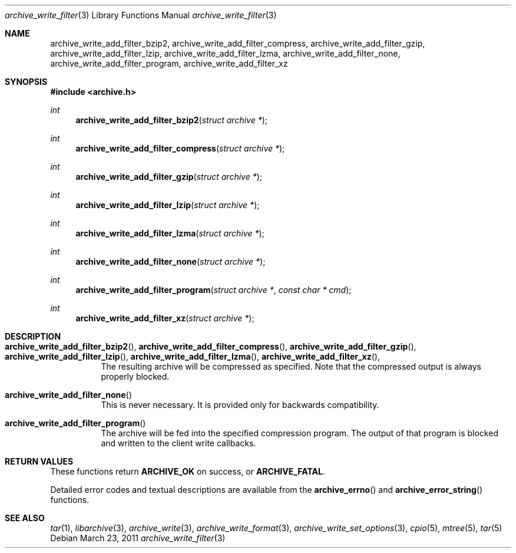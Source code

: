 .\" Copyright (c) 2003-2011 Tim Kientzle
.\" All rights reserved.
.\"
.\" Redistribution and use in source and binary forms, with or without
.\" modification, are permitted provided that the following conditions
.\" are met:
.\" 1. Redistributions of source code must retain the above copyright
.\"    notice, this list of conditions and the following disclaimer.
.\" 2. Redistributions in binary form must reproduce the above copyright
.\"    notice, this list of conditions and the following disclaimer in the
.\"    documentation and/or other materials provided with the distribution.
.\"
.\" THIS SOFTWARE IS PROVIDED BY THE AUTHOR AND CONTRIBUTORS ``AS IS'' AND
.\" ANY EXPRESS OR IMPLIED WARRANTIES, INCLUDING, BUT NOT LIMITED TO, THE
.\" IMPLIED WARRANTIES OF MERCHANTABILITY AND FITNESS FOR A PARTICULAR PURPOSE
.\" ARE DISCLAIMED.  IN NO EVENT SHALL THE AUTHOR OR CONTRIBUTORS BE LIABLE
.\" FOR ANY DIRECT, INDIRECT, INCIDENTAL, SPECIAL, EXEMPLARY, OR CONSEQUENTIAL
.\" DAMAGES (INCLUDING, BUT NOT LIMITED TO, PROCUREMENT OF SUBSTITUTE GOODS
.\" OR SERVICES; LOSS OF USE, DATA, OR PROFITS; OR BUSINESS INTERRUPTION)
.\" HOWEVER CAUSED AND ON ANY THEORY OF LIABILITY, WHETHER IN CONTRACT, STRICT
.\" LIABILITY, OR TORT (INCLUDING NEGLIGENCE OR OTHERWISE) ARISING IN ANY WAY
.\" OUT OF THE USE OF THIS SOFTWARE, EVEN IF ADVISED OF THE POSSIBILITY OF
.\" SUCH DAMAGE.
.\"
.\" $FreeBSD$
.\"
.Dd March 23, 2011
.Dt archive_write_filter 3
.Os
.Sh NAME
.Nm archive_write_add_filter_bzip2 ,
.Nm archive_write_add_filter_compress ,
.Nm archive_write_add_filter_gzip ,
.Nm archive_write_add_filter_lzip ,
.Nm archive_write_add_filter_lzma ,
.Nm archive_write_add_filter_none ,
.Nm archive_write_add_filter_program ,
.Nm archive_write_add_filter_xz
.Sh SYNOPSIS
.In archive.h
.Ft int
.Fn archive_write_add_filter_bzip2 "struct archive *"
.Ft int
.Fn archive_write_add_filter_compress "struct archive *"
.Ft int
.Fn archive_write_add_filter_gzip "struct archive *"
.Ft int
.Fn archive_write_add_filter_lzip "struct archive *"
.Ft int
.Fn archive_write_add_filter_lzma "struct archive *"
.Ft int
.Fn archive_write_add_filter_none "struct archive *"
.Ft int
.Fn archive_write_add_filter_program "struct archive *" "const char * cmd"
.Ft int
.Fn archive_write_add_filter_xz "struct archive *"
.Sh DESCRIPTION
.Bl -tag -width indent
.It Xo
.Fn archive_write_add_filter_bzip2 ,
.Fn archive_write_add_filter_compress ,
.Fn archive_write_add_filter_gzip ,
.Fn archive_write_add_filter_lzip ,
.Fn archive_write_add_filter_lzma ,
.Fn archive_write_add_filter_xz ,
.Xc
The resulting archive will be compressed as specified.
Note that the compressed output is always properly blocked.
.It Fn archive_write_add_filter_none
This is never necessary.
It is provided only for backwards compatibility.
.It Fn archive_write_add_filter_program
The archive will be fed into the specified compression program.
The output of that program is blocked and written to the client
write callbacks.
.El
.Sh RETURN VALUES
These functions return
.Cm ARCHIVE_OK
on success, or
.Cm ARCHIVE_FATAL .
.Pp
Detailed error codes and textual descriptions are available from the
.Fn archive_errno
and
.Fn archive_error_string
functions.
.Sh SEE ALSO
.Xr tar 1 ,
.Xr libarchive 3 ,
.Xr archive_write 3 ,
.Xr archive_write_format 3 ,
.Xr archive_write_set_options 3 ,
.Xr cpio 5 ,
.Xr mtree 5 ,
.Xr tar 5
